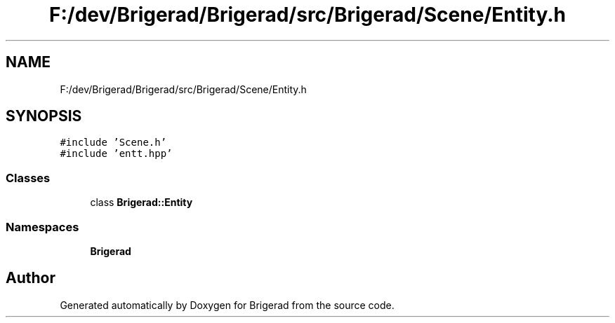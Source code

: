 .TH "F:/dev/Brigerad/Brigerad/src/Brigerad/Scene/Entity.h" 3 "Sun Feb 7 2021" "Version 0.2" "Brigerad" \" -*- nroff -*-
.ad l
.nh
.SH NAME
F:/dev/Brigerad/Brigerad/src/Brigerad/Scene/Entity.h
.SH SYNOPSIS
.br
.PP
\fC#include 'Scene\&.h'\fP
.br
\fC#include 'entt\&.hpp'\fP
.br

.SS "Classes"

.in +1c
.ti -1c
.RI "class \fBBrigerad::Entity\fP"
.br
.in -1c
.SS "Namespaces"

.in +1c
.ti -1c
.RI " \fBBrigerad\fP"
.br
.in -1c
.SH "Author"
.PP 
Generated automatically by Doxygen for Brigerad from the source code\&.
